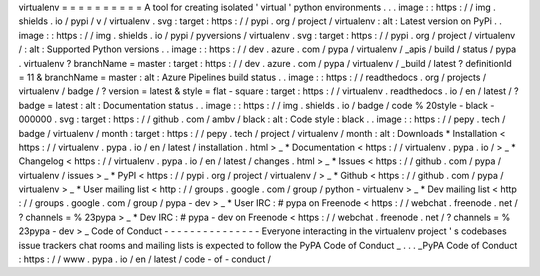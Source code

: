 virtualenv
=
=
=
=
=
=
=
=
=
=
A
tool
for
creating
isolated
'
virtual
'
python
environments
.
.
.
image
:
:
https
:
/
/
img
.
shields
.
io
/
pypi
/
v
/
virtualenv
.
svg
:
target
:
https
:
/
/
pypi
.
org
/
project
/
virtualenv
:
alt
:
Latest
version
on
PyPi
.
.
image
:
:
https
:
/
/
img
.
shields
.
io
/
pypi
/
pyversions
/
virtualenv
.
svg
:
target
:
https
:
/
/
pypi
.
org
/
project
/
virtualenv
/
:
alt
:
Supported
Python
versions
.
.
image
:
:
https
:
/
/
dev
.
azure
.
com
/
pypa
/
virtualenv
/
_apis
/
build
/
status
/
pypa
.
virtualenv
?
branchName
=
master
:
target
:
https
:
/
/
dev
.
azure
.
com
/
pypa
/
virtualenv
/
_build
/
latest
?
definitionId
=
11
&
branchName
=
master
:
alt
:
Azure
Pipelines
build
status
.
.
image
:
:
https
:
/
/
readthedocs
.
org
/
projects
/
virtualenv
/
badge
/
?
version
=
latest
&
style
=
flat
-
square
:
target
:
https
:
/
/
virtualenv
.
readthedocs
.
io
/
en
/
latest
/
?
badge
=
latest
:
alt
:
Documentation
status
.
.
image
:
:
https
:
/
/
img
.
shields
.
io
/
badge
/
code
%
20style
-
black
-
000000
.
svg
:
target
:
https
:
/
/
github
.
com
/
ambv
/
black
:
alt
:
Code
style
:
black
.
.
image
:
:
https
:
/
/
pepy
.
tech
/
badge
/
virtualenv
/
month
:
target
:
https
:
/
/
pepy
.
tech
/
project
/
virtualenv
/
month
:
alt
:
Downloads
*
Installation
<
https
:
/
/
virtualenv
.
pypa
.
io
/
en
/
latest
/
installation
.
html
>
_
*
Documentation
<
https
:
/
/
virtualenv
.
pypa
.
io
/
>
_
*
Changelog
<
https
:
/
/
virtualenv
.
pypa
.
io
/
en
/
latest
/
changes
.
html
>
_
*
Issues
<
https
:
/
/
github
.
com
/
pypa
/
virtualenv
/
issues
>
_
*
PyPI
<
https
:
/
/
pypi
.
org
/
project
/
virtualenv
/
>
_
*
Github
<
https
:
/
/
github
.
com
/
pypa
/
virtualenv
>
_
*
User
mailing
list
<
http
:
/
/
groups
.
google
.
com
/
group
/
python
-
virtualenv
>
_
*
Dev
mailing
list
<
http
:
/
/
groups
.
google
.
com
/
group
/
pypa
-
dev
>
_
*
User
IRC
:
#
pypa
on
Freenode
<
https
:
/
/
webchat
.
freenode
.
net
/
?
channels
=
%
23pypa
>
_
*
Dev
IRC
:
#
pypa
-
dev
on
Freenode
<
https
:
/
/
webchat
.
freenode
.
net
/
?
channels
=
%
23pypa
-
dev
>
_
Code
of
Conduct
-
-
-
-
-
-
-
-
-
-
-
-
-
-
-
Everyone
interacting
in
the
virtualenv
project
'
s
codebases
issue
trackers
chat
rooms
and
mailing
lists
is
expected
to
follow
the
PyPA
Code
of
Conduct
_
.
.
.
_PyPA
Code
of
Conduct
:
https
:
/
/
www
.
pypa
.
io
/
en
/
latest
/
code
-
of
-
conduct
/
